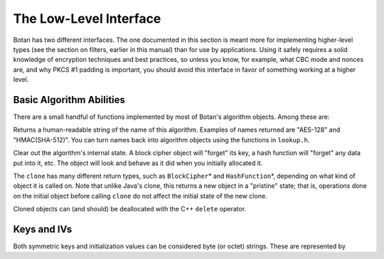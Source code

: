 
The Low-Level Interface
=================================

Botan has two different interfaces. The one documented in this section
is meant more for implementing higher-level types (see the section on
filters, earlier in this manual) than for use by applications. Using
it safely requires a solid knowledge of encryption techniques and best
practices, so unless you know, for example, what CBC mode and nonces
are, and why PKCS #1 padding is important, you should avoid this
interface in favor of something working at a higher level.

Basic Algorithm Abilities
---------------------------------

There are a small handful of functions implemented by most of Botan's
algorithm objects. Among these are:

.. cpp:function:: std::string name()

Returns a human-readable string of the name of this
algorithm. Examples of names returned are "AES-128" and
"HMAC(SHA-512)". You can turn names back into algorithm objects using
the functions in ``lookup.h``.

.. cpp:function:: void clear()

Clear out the algorithm's internal state. A block cipher object will
"forget" its key, a hash function will "forget" any data put into it,
etc. The object will look and behave as it did when you initially
allocated it.

.. cpp:function:: T* clone()

The ``clone`` has many different return types, such as
``BlockCipher``\* and ``HashFunction``\*, depending on what kind of
object it is called on. Note that unlike Java's clone, this returns a
new object in a "pristine" state; that is, operations done on the
initial object before calling ``clone`` do not affect the initial
state of the new clone.

Cloned objects can (and should) be deallocated with the C++ ``delete``
operator.

Keys and IVs
---------------------------------

Both symmetric keys and initialization values can be considered byte
(or octet) strings. These are represented by

.. cpp:class:: OctetString

   Also known as ``SymmetricKey`` and ``InitializationVector``, when
   you want to express intent.

   .. cpp:function:: OctetString(RandomNumberGenerator& rng, size_t length)

      This constructor creates a new random key *length* bytes long
      using the random number generator.

   .. cpp:function:: OctetString(std::string str)

      The argument *str* is assumed to be a hex string; it is
      converted to binary and stored. Whitespace is ignored.

   .. cpp:function:: OctetString(const byte* input, size_t length)

      This constructor copies its input.

   .. cpp:function:: as_string() const

      Returns the hex representation of the key or IV
